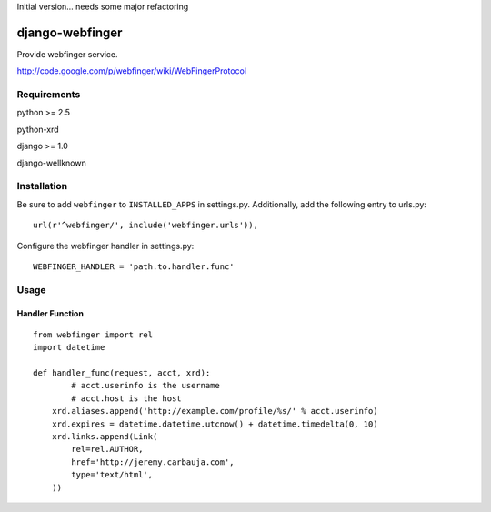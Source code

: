 Initial version... needs some major refactoring

================
django-webfinger
================

Provide webfinger service.

http://code.google.com/p/webfinger/wiki/WebFingerProtocol

Requirements
============

python >= 2.5

python-xrd

django >= 1.0

django-wellknown

Installation
============

Be sure to add ``webfinger`` to ``INSTALLED_APPS`` in settings.py. Additionally, add the following entry to urls.py::

	url(r'^webfinger/', include('webfinger.urls')),

Configure the webfinger handler in settings.py::

	WEBFINGER_HANDLER = 'path.to.handler.func'

Usage
=====

Handler Function
----------------

::

	from webfinger import rel
	import datetime
	
	def handler_func(request, acct, xrd):
		# acct.userinfo is the username
		# acct.host is the host
	    xrd.aliases.append('http://example.com/profile/%s/' % acct.userinfo)
	    xrd.expires = datetime.datetime.utcnow() + datetime.timedelta(0, 10)
	    xrd.links.append(Link(
	        rel=rel.AUTHOR,
	        href='http://jeremy.carbauja.com',
	        type='text/html',
	    ))
